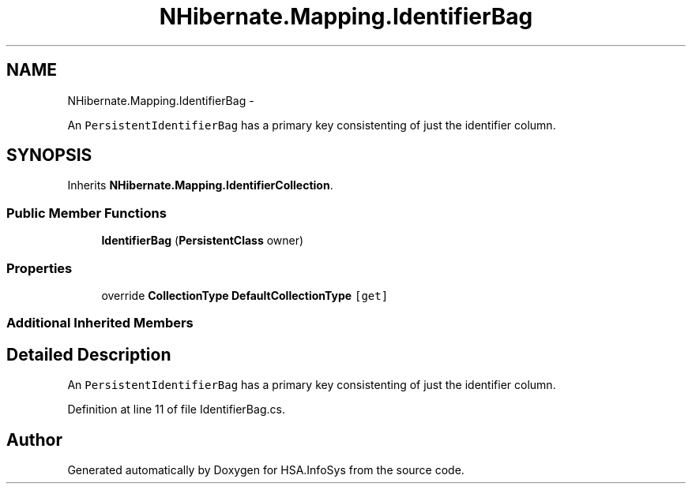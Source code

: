 .TH "NHibernate.Mapping.IdentifierBag" 3 "Fri Jul 5 2013" "Version 1.0" "HSA.InfoSys" \" -*- nroff -*-
.ad l
.nh
.SH NAME
NHibernate.Mapping.IdentifierBag \- 
.PP
An \fCPersistentIdentifierBag\fP has a primary key consistenting of just the identifier column\&.  

.SH SYNOPSIS
.br
.PP
.PP
Inherits \fBNHibernate\&.Mapping\&.IdentifierCollection\fP\&.
.SS "Public Member Functions"

.in +1c
.ti -1c
.RI "\fBIdentifierBag\fP (\fBPersistentClass\fP owner)"
.br
.in -1c
.SS "Properties"

.in +1c
.ti -1c
.RI "override \fBCollectionType\fP \fBDefaultCollectionType\fP\fC [get]\fP"
.br
.in -1c
.SS "Additional Inherited Members"
.SH "Detailed Description"
.PP 
An \fCPersistentIdentifierBag\fP has a primary key consistenting of just the identifier column\&. 


.PP
Definition at line 11 of file IdentifierBag\&.cs\&.

.SH "Author"
.PP 
Generated automatically by Doxygen for HSA\&.InfoSys from the source code\&.
